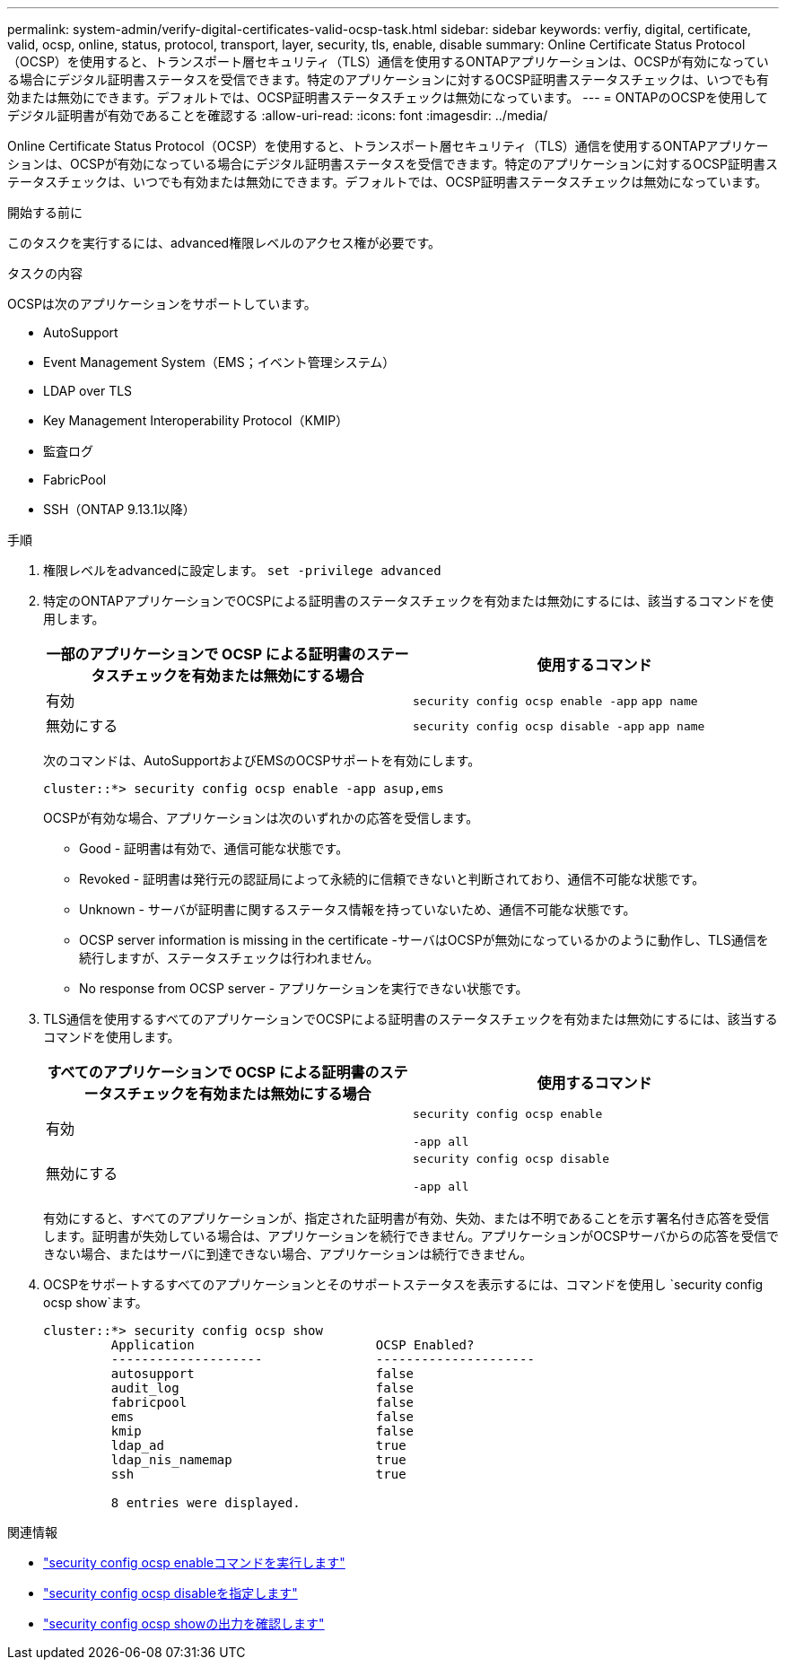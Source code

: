 ---
permalink: system-admin/verify-digital-certificates-valid-ocsp-task.html 
sidebar: sidebar 
keywords: verfiy, digital, certificate, valid, ocsp, online, status, protocol, transport, layer, security, tls, enable, disable 
summary: Online Certificate Status Protocol（OCSP）を使用すると、トランスポート層セキュリティ（TLS）通信を使用するONTAPアプリケーションは、OCSPが有効になっている場合にデジタル証明書ステータスを受信できます。特定のアプリケーションに対するOCSP証明書ステータスチェックは、いつでも有効または無効にできます。デフォルトでは、OCSP証明書ステータスチェックは無効になっています。 
---
= ONTAPのOCSPを使用してデジタル証明書が有効であることを確認する
:allow-uri-read: 
:icons: font
:imagesdir: ../media/


[role="lead"]
Online Certificate Status Protocol（OCSP）を使用すると、トランスポート層セキュリティ（TLS）通信を使用するONTAPアプリケーションは、OCSPが有効になっている場合にデジタル証明書ステータスを受信できます。特定のアプリケーションに対するOCSP証明書ステータスチェックは、いつでも有効または無効にできます。デフォルトでは、OCSP証明書ステータスチェックは無効になっています。

.開始する前に
このタスクを実行するには、advanced権限レベルのアクセス権が必要です。

.タスクの内容
OCSPは次のアプリケーションをサポートしています。

* AutoSupport
* Event Management System（EMS；イベント管理システム）
* LDAP over TLS
* Key Management Interoperability Protocol（KMIP）
* 監査ログ
* FabricPool
* SSH（ONTAP 9.13.1以降）


.手順
. 権限レベルをadvancedに設定します。 `set -privilege advanced`
. 特定のONTAPアプリケーションでOCSPによる証明書のステータスチェックを有効または無効にするには、該当するコマンドを使用します。
+
|===
| 一部のアプリケーションで OCSP による証明書のステータスチェックを有効または無効にする場合 | 使用するコマンド 


 a| 
有効
 a| 
`security config ocsp enable -app` `app name`



 a| 
無効にする
 a| 
`security config ocsp disable -app` `app name`

|===
+
次のコマンドは、AutoSupportおよびEMSのOCSPサポートを有効にします。

+
[listing]
----
cluster::*> security config ocsp enable -app asup,ems
----
+
OCSPが有効な場合、アプリケーションは次のいずれかの応答を受信します。

+
** Good - 証明書は有効で、通信可能な状態です。
** Revoked - 証明書は発行元の認証局によって永続的に信頼できないと判断されており、通信不可能な状態です。
** Unknown - サーバが証明書に関するステータス情報を持っていないため、通信不可能な状態です。
** OCSP server information is missing in the certificate -サーバはOCSPが無効になっているかのように動作し、TLS通信を続行しますが、ステータスチェックは行われません。
** No response from OCSP server - アプリケーションを実行できない状態です。


. TLS通信を使用するすべてのアプリケーションでOCSPによる証明書のステータスチェックを有効または無効にするには、該当するコマンドを使用します。
+
|===
| すべてのアプリケーションで OCSP による証明書のステータスチェックを有効または無効にする場合 | 使用するコマンド 


 a| 
有効
 a| 
`security config ocsp enable`

`-app all`



 a| 
無効にする
 a| 
`security config ocsp disable`

`-app all`

|===
+
有効にすると、すべてのアプリケーションが、指定された証明書が有効、失効、または不明であることを示す署名付き応答を受信します。証明書が失効している場合は、アプリケーションを続行できません。アプリケーションがOCSPサーバからの応答を受信できない場合、またはサーバに到達できない場合、アプリケーションは続行できません。

. OCSPをサポートするすべてのアプリケーションとそのサポートステータスを表示するには、コマンドを使用し `security config ocsp show`ます。
+
[listing]
----
cluster::*> security config ocsp show
         Application                        OCSP Enabled?
         --------------------               ---------------------
         autosupport                        false
         audit_log                          false
         fabricpool                         false
         ems                                false
         kmip                               false
         ldap_ad                            true
         ldap_nis_namemap                   true
         ssh                                true

         8 entries were displayed.
----


.関連情報
* link:https://docs.netapp.com/us-en/ontap-cli/security-config-ocsp-enable.html["security config ocsp enableコマンドを実行します"^]
* link:https://docs.netapp.com/us-en/ontap-cli/security-config-ocsp-disable.html["security config ocsp disableを指定します"^]
* link:https://docs.netapp.com/us-en/ontap-cli/security-config-ocsp-show.html["security config ocsp showの出力を確認します"^]

